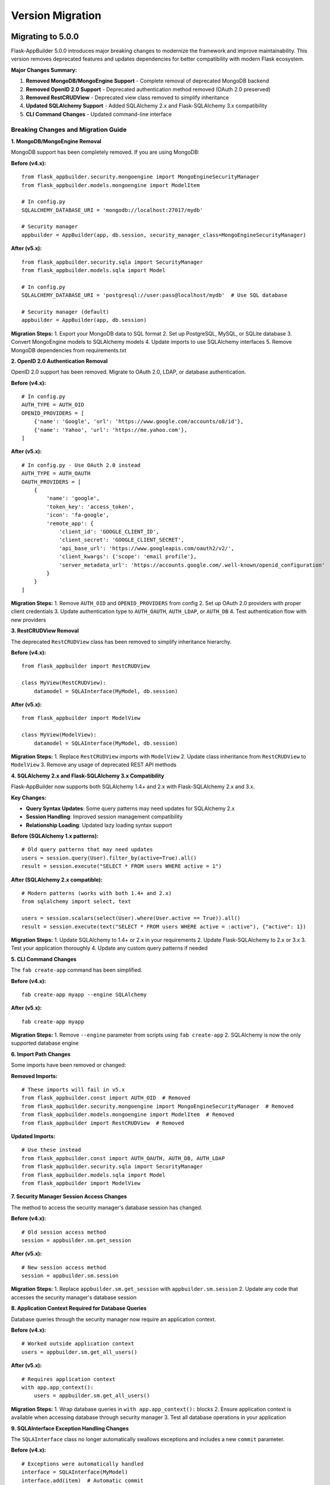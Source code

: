 Version Migration
=================

Migrating to 5.0.0
------------------

Flask-AppBuilder 5.0.0 introduces major breaking changes to modernize the framework and improve maintainability. This version removes deprecated features and updates dependencies for better compatibility with modern Flask ecosystem.

**Major Changes Summary:**

1. **Removed MongoDB/MongoEngine Support** - Complete removal of deprecated MongoDB backend
2. **Removed OpenID 2.0 Support** - Deprecated authentication method removed (OAuth 2.0 preserved)
3. **Removed RestCRUDView** - Deprecated view class removed to simplify inheritance
4. **Updated SQLAlchemy Support** - Added SQLAlchemy 2.x and Flask-SQLAlchemy 3.x compatibility
5. **CLI Command Changes** - Updated command-line interface

Breaking Changes and Migration Guide
~~~~~~~~~~~~~~~~~~~~~~~~~~~~~~~~~~~

**1. MongoDB/MongoEngine Removal**

MongoDB support has been completely removed. If you are using MongoDB:

**Before (v4.x):**
::

    from flask_appbuilder.security.mongoengine import MongoEngineSecurityManager
    from flask_appbuilder.models.mongoengine import ModelItem
    
    # In config.py
    SQLALCHEMY_DATABASE_URI = 'mongodb://localhost:27017/mydb'
    
    # Security manager
    appbuilder = AppBuilder(app, db.session, security_manager_class=MongoEngineSecurityManager)

**After (v5.x):**
::

    from flask_appbuilder.security.sqla import SecurityManager
    from flask_appbuilder.models.sqla import Model
    
    # In config.py  
    SQLALCHEMY_DATABASE_URI = 'postgresql://user:pass@localhost/mydb'  # Use SQL database
    
    # Security manager (default)
    appbuilder = AppBuilder(app, db.session)

**Migration Steps:**
1. Export your MongoDB data to SQL format
2. Set up PostgreSQL, MySQL, or SQLite database
3. Convert MongoEngine models to SQLAlchemy models
4. Update imports to use SQLAlchemy interfaces
5. Remove MongoDB dependencies from requirements.txt

**2. OpenID 2.0 Authentication Removal**

OpenID 2.0 support has been removed. Migrate to OAuth 2.0, LDAP, or database authentication.

**Before (v4.x):**
::

    # In config.py
    AUTH_TYPE = AUTH_OID
    OPENID_PROVIDERS = [
        {'name': 'Google', 'url': 'https://www.google.com/accounts/o8/id'},
        {'name': 'Yahoo', 'url': 'https://me.yahoo.com'},
    ]

**After (v5.x):**
::

    # In config.py - Use OAuth 2.0 instead
    AUTH_TYPE = AUTH_OAUTH
    OAUTH_PROVIDERS = [
        {
            'name': 'google',
            'token_key': 'access_token',
            'icon': 'fa-google',
            'remote_app': {
                'client_id': 'GOOGLE_CLIENT_ID',
                'client_secret': 'GOOGLE_CLIENT_SECRET',
                'api_base_url': 'https://www.googleapis.com/oauth2/v2/',
                'client_kwargs': {'scope': 'email profile'},
                'server_metadata_url': 'https://accounts.google.com/.well-known/openid_configuration'
            }
        }
    ]

**Migration Steps:**
1. Remove ``AUTH_OID`` and ``OPENID_PROVIDERS`` from config
2. Set up OAuth 2.0 providers with proper client credentials
3. Update authentication type to ``AUTH_OAUTH``, ``AUTH_LDAP``, or ``AUTH_DB``
4. Test authentication flow with new providers

**3. RestCRUDView Removal**

The deprecated ``RestCRUDView`` class has been removed to simplify inheritance hierarchy.

**Before (v4.x):**
::

    from flask_appbuilder import RestCRUDView
    
    class MyView(RestCRUDView):
        datamodel = SQLAInterface(MyModel, db.session)

**After (v5.x):**
::

    from flask_appbuilder import ModelView
    
    class MyView(ModelView):
        datamodel = SQLAInterface(MyModel, db.session)

**Migration Steps:**
1. Replace ``RestCRUDView`` imports with ``ModelView``
2. Update class inheritance from ``RestCRUDView`` to ``ModelView``
3. Remove any usage of deprecated REST API methods

**4. SQLAlchemy 2.x and Flask-SQLAlchemy 3.x Compatibility**

Flask-AppBuilder now supports both SQLAlchemy 1.4+ and 2.x with Flask-SQLAlchemy 2.x and 3.x.

**Key Changes:**

- **Query Syntax Updates**: Some query patterns may need updates for SQLAlchemy 2.x
- **Session Handling**: Improved session management compatibility
- **Relationship Loading**: Updated lazy loading syntax support

**Before (SQLAlchemy 1.x patterns):**
::

    # Old query patterns that may need updates
    users = session.query(User).filter_by(active=True).all()
    result = session.execute("SELECT * FROM users WHERE active = 1")

**After (SQLAlchemy 2.x compatible):**
::

    # Modern patterns (works with both 1.4+ and 2.x)
    from sqlalchemy import select, text
    
    users = session.scalars(select(User).where(User.active == True)).all()
    result = session.execute(text("SELECT * FROM users WHERE active = :active"), {"active": 1})

**Migration Steps:**
1. Update SQLAlchemy to 1.4+ or 2.x in your requirements
2. Update Flask-SQLAlchemy to 2.x or 3.x
3. Test your application thoroughly
4. Update any custom query patterns if needed

**5. CLI Command Changes**

The ``fab create-app`` command has been simplified.

**Before (v4.x):**
::

    fab create-app myapp --engine SQLAlchemy

**After (v5.x):**
::

    fab create-app myapp

**Migration Steps:**
1. Remove ``--engine`` parameter from scripts using ``fab create-app``
2. SQLAlchemy is now the only supported database engine

**6. Import Path Changes**

Some imports have been removed or changed:

**Removed Imports:**
::

    # These imports will fail in v5.x
    from flask_appbuilder.const import AUTH_OID  # Removed
    from flask_appbuilder.security.mongoengine import MongoEngineSecurityManager  # Removed
    from flask_appbuilder.models.mongoengine import ModelItem  # Removed
    from flask_appbuilder import RestCRUDView  # Removed

**Updated Imports:**
::

    # Use these instead
    from flask_appbuilder.const import AUTH_OAUTH, AUTH_DB, AUTH_LDAP
    from flask_appbuilder.security.sqla import SecurityManager
    from flask_appbuilder.models.sqla import Model
    from flask_appbuilder import ModelView

**7. Security Manager Session Access Changes**

The method to access the security manager's database session has changed.

**Before (v4.x):**
::

    # Old session access method
    session = appbuilder.sm.get_session

**After (v5.x):**
::

    # New session access method
    session = appbuilder.sm.session

**Migration Steps:**
1. Replace ``appbuilder.sm.get_session`` with ``appbuilder.sm.session``
2. Update any code that accesses the security manager's database session

**8. Application Context Required for Database Queries**

Database queries through the security manager now require an application context.

**Before (v4.x):**
::

    # Worked outside application context
    users = appbuilder.sm.get_all_users()

**After (v5.x):**
::

    # Requires application context
    with app.app_context():
        users = appbuilder.sm.get_all_users()

**Migration Steps:**
1. Wrap database queries in ``with app.app_context():`` blocks
2. Ensure application context is available when accessing database through security manager
3. Test all database operations in your application

**9. SQLAInterface Exception Handling Changes**

The ``SQLAInterface`` class no longer automatically swallows exceptions and includes a new ``commit`` parameter.

**Before (v4.x):**
::

    # Exceptions were automatically handled
    interface = SQLAInterface(MyModel)
    interface.add(item)  # Automatic commit

**After (v5.x):**
::

    # Exceptions are now propagated, commit parameter available
    interface = SQLAInterface(MyModel)
    interface.add(item)  # Default: commit=True
    
    # Or with manual commit control
    interface.add(item, commit=False)
    # Must call commit manually later

**Migration Steps:**
1. Add proper exception handling around ``SQLAInterface`` operations
2. Use ``commit=False`` parameter if you need manual transaction control
3. Test error handling in your data access code

**10. Application Reference Changes**

The ``appbuilder.get_app`` method has been removed.

**Before (v4.x):**
::

    # Removed method
    app = appbuilder.get_app

**After (v5.x):**
::

    # Use Flask's current_app (recommended)
    from flask import current_app
    app = current_app
    
    # Or use direct reference (deprecated)
    app = appbuilder.app

**Migration Steps:**
1. Replace ``appbuilder.get_app`` calls with ``from flask import current_app``
2. Use ``current_app`` instead of the removed method
3. Update imports to include ``current_app`` where needed

**11. Model __tablename__ Requirement**

All user models now require an explicit ``__tablename__`` attribute.

**Before (v4.x):**
::

    # tablename was optional/auto-generated
    class MyModel(Model):
        id = Column(Integer, primary_key=True)

**After (v5.x):**
::

    # tablename is now required
    class MyModel(Model):
        __tablename__ = 'my_model'
        id = Column(Integer, primary_key=True)

**Migration Steps:**
1. Add ``__tablename__`` attribute to all model classes
2. Choose appropriate table names following your naming convention
3. Ensure table names don't conflict with existing database tables

**12. New Configuration Option: FAB_CREATE_DB**

A new configuration option ``FAB_CREATE_DB`` controls automatic database table creation.

**New in v5.x:**
::

    # In config.py
    FAB_CREATE_DB = True   # Default: automatically create tables
    FAB_CREATE_DB = False  # Disable automatic table creation

**Migration Steps:**
1. Set ``FAB_CREATE_DB = False`` if you manage database schema manually
2. Keep default ``True`` value for automatic table creation (existing behavior)
3. Use this setting to control database initialization in different environments

**13. Dependency Changes**

**Removed Dependencies:**
- ``flask-mongoengine``
- ``mongoengine``
- ``pymongo``
- ``flask-openid``

**Updated Dependencies:**
- SQLAlchemy 1.4+ or 2.x support
- Flask-SQLAlchemy 2.x or 3.x support

**Migration Steps:**
1. Remove MongoDB and OpenID dependencies from requirements.txt
2. Update SQLAlchemy and Flask-SQLAlchemy versions
3. Install updated dependencies: ``pip install -r requirements.txt``

**Testing Your Migration**

After completing the migration:

1. **Database Setup**: Ensure your SQL database is properly configured
2. **Authentication Test**: Verify login works with your chosen auth method
3. **View Testing**: Test all your ModelView-based views
4. **API Testing**: If using REST APIs, verify they work correctly
5. **Run Tests**: Execute your test suite to catch any remaining issues

**Getting Help**

If you encounter issues during migration:

1. Check the `Flask-AppBuilder GitHub issues <https://github.com/dpgaspar/Flask-AppBuilder/issues>`_
2. Review the `Flask-AppBuilder documentation <https://flask-appbuilder.readthedocs.io/>`_
3. For SQLAlchemy 2.x specific issues, consult the `SQLAlchemy migration guide <https://docs.sqlalchemy.org/en/20/changelog/migration_20.html>`_

Migrating to 1.9.0
------------------

If you are using OAuth for authentication, this release will break your logins. This break is due to two reasons

One:


There was a security issue when using the default builtin information getter for the providers
(see github: Prevent masquerade attacks through oauth providers #472)
This fix will prepend the provider to the user id. So your usernames will look like 'google_<USER_ID>'

Two:


For google OAuth we migrated from the old and deprecated google plus API to OAuth2/v2, the old User.username field
was based on the Google Plus display name, and now is based on a Google user_id.


In order to upgrade without breaking, you can override the current default OAuth information getter using something like this::


    @appbuilder.sm.oauth_user_info_getter
    def get_oauth_user_info(sm, provider, response=None):
    # for GITHUB
        if provider == 'github' or provider == 'githublocal':
            me = sm.oauth_remotes[provider].get('user')
            return {'username': me.data.get('login')}
        # for twitter
        if provider == 'twitter':
            me = sm.oauth_remotes[provider].get('account/settings.json')
            return {'username': me.data.get('screen_name', '')}
        # for linkedin
        if provider == 'linkedin':
            me = sm.oauth_remotes[provider].get('people/~:(id,email-address,first-name,last-name)?format=json')
            return {'username': me.data.get('id', ''),
                    'email': me.data.get('email-address', ''),
                    'first_name': me.data.get('firstName', ''),
                    'last_name': me.data.get('lastName', '')}
        # for Google
        if provider == 'google':
            me = sm.oauth_remotes[provider].get('userinfo')
            return {'username': me.data.get('id', ''),
                    'first_name': me.data.get('given_name', ''),
                    'last_name': me.data.get('family_name', ''),
                    'email': me.data.get('email', '')}


There was a Fix for the **oauth_user_info_getter** decorator also, now it will obey the doc definition.

Any help you need feel free to submit an Issue!


Migrating to 1.8.0
------------------

On this release flask-appbuilder supports python 3.5, and returned to flask-babel original package
(stopped using the fork flask-babelpkg for multiple translation directories).

You can and should, uninstall flask-babelpkg from your package list and change all your imports from::

    from flask_babelpkg import ...

To::

    from flask_babel import ...



Migrating from 1.2.X to 1.3.X
------------------------------

There are some breaking features:

1 - Security models have changed, users can have multiple roles, not just one. So you have to upgrade your db.

- The security models schema have changed.

    If you are using sqlite, mysql, pgsql, mssql or oracle, use the following procedure:

        1 - *Backup your DB*.

        2 - If you haven't already, upgrade to flask-appbuilder 1.3.0.

        3 - Issue the following commands, on your project folder where config.py exists::

            $ cd /your-main-project-folder/
            $ fabmanager upgrade-db

        4 - Test and Run (if you have a run.py for development) ::

            $ fabmanager run

    For **sqlite** you'll have to drop role_id columns and FK yourself. follow the script instructions to finish the upgrade.


2 - Security. If you were already extending security, this is even more encouraged from now on, but internally many things have
changed. So, modules have changes and changed place, each backend engine will have it's SecurityManager, and views
are common to all of them. Change:

from::

    from flask_appbuilder.security.sqla.views import UserDBModelView
    from flask_appbuilder.security.manager import SecurityManager


to::

    from flask_appbuilder.security.views import UserDBModelView
    from flask_appbuilder.security.sqla.manager import SecurityManager

3 - SQLAInteface, SQLAModel. If you were importing like the following, change:

from::

    from flask_appbuilder.models import SQLAInterface

to::

    from flask_appbuilder.models.sqla.interface import SQLAInterface

4 - Filters, filters import moved::

to::

    from flask_appbuilder.models.sqla.filters import FilterStartsWith, FilterEqualFunction, FilterEqual

5 - Filters, filtering relationship fields (rendered with select2) changed:

from::

    edit_form_query_rel_fields = [('group',
                                   SQLAModel(Model1, self.db.session),
                                   [['field_string', FilterEqual, 'G2']]
                                  )
                                ]

to::

    edit_form_query_rel_fields = {'group':[['field_string', FilterEqual, 'G2']]}



Migrating from 1.1.X to 1.2.X
------------------------------

There is a breaking feature, change your filters imports like this:

from::

    flask_appbuilder.models.base import Filters, BaseFilter, BaseFilterConverter
    flask_appbuilder.models.filters import FilterEqual, FilterRelation ....

to::

    flask_appbuilder.models.filters import Filters, BaseFilter, BaseFilterConverter
    flask_appbuilder.models.sqla.filter import FilterEqual, FilterRelation ....


Migrating from 0.9.X to 0.10.X
------------------------------

This new version has NO breaking features, all your code will work, unless you are hacking directly onto SQLAModel,
Filters, DataModel etc.

But, to keep up with the changes, you should change these:

::

    from flask_appbuilder.models.datamodel import SQLAModel
    from flask_appbuilder.models.filters import FilterEqual, FilterContains
to::

    from flask_appbuilder.models.sqla.interface import SQLAInterface
    from flask_appbuilder.models.sqla.filters import FilterEqual, FilterContains



Migrating from 0.8.X to 0.9.X
-----------------------------

This new version has a breaking feature, the way you initialize AppBuilder (former BaseApp) has changed.
internal retro compatibility was created, but many things have changed

1 - Initialization of AppBuilder (BaseApp) has changed, pass session not SQLAlchemy *db* object.
this is the breaking feature.

    from (__init__.py) ::

        BaseApp(app, db)

    to (__init__.py) ::

        AppBuilder(app, db.session)


2 - 'BaseApp' changed to 'AppBuilder'. Has you already noticed on 1.

3 - BaseApp or now AppBuilder will not automatically create your models, after declaring them just invoke create_db method::

    appbuilder.create_db()

4 - Change your models inheritance

    from::

        class MyModel(Model):
            id = Column(Integer, primary_key=True)
            first_name = Column(String(64), nullable=False)

    to::

        class MyModel(Model):
            id = Column(Integer, primary_key=True)
            first_name = Column(String(64), nullable=False)

5 - Although you're not obligated, you should not directly use your flask.ext.sqlalchemy class SQLAlchemy.
Use F.A.B. SQLA class instead, read the docs to know why.

    from (__init__.py)::

        from flask import Flask
        from flask.ext.sqlalchemy import SQLAlchemy
        from flask_appbuilder.baseapp import BaseApp


        app = Flask(__name__)
        app.config.from_object('config')
        db = SQLAlchemy(app)
        baseapp = BaseApp(app, db)

    to (__init__.py)::

        from flask import Flask
        from flask_appbuilder import SQLA, AppBuilder

        app = Flask(__name__)
        app.config.from_object('config')
        db = SQLA(app)
        appbuilder = AppBuilder(app, db.session)



Migrating from 0.6.X to 0.7.X
-----------------------------

This new version has some breaking features. You don't have to change any code, main breaking changes are:

 - The security models schema have changed.

    If you are using sqlite, mysql or pgsql, use the following procedure:

        1 - *Backup your DB*.

        2 - If you haven't already, upgrade to flask-appbuilder 0.7.0.

        3 - Issue the following commands, on your project folder where config.py exists::

            cd /your-main-project-folder/
            wget https://raw.github.com/dpgaspar/Flask-AppBuilder/master/bin/migrate_db_0.7.py
            python migrate_db_0.7.py
            wget https://raw.github.com/dpgaspar/Flask-AppBuilder/master/bin/hash_db_password.py
            python hash_db_password.py

        4 - Test and Run (if you have a run.py for development) ::

            python run.py

    If not (DB is not sqlite, mysql or pgsql), you will have to alter the schema yourself. use the following procedure:

        1 - *Backup your DB*.

        2 - If you haven't already, upgrade to flask-appbuilder 0.7.0.

        3 - issue the corresponding DDL commands to:

        ALTER TABLE ab_user MODIFY COLUMN password VARCHAR(256)

        ALTER TABLE ab_user ADD COLUMN login_count INTEGER

        ALTER TABLE ab_user ADD COLUMN created_on DATETIME

        ALTER TABLE ab_user ADD COLUMN changed_on DATETIME

        ALTER TABLE ab_user ADD COLUMN created_by_fk INTEGER

        ALTER TABLE ab_user ADD COLUMN changed_by_fk INTEGER

        ALTER TABLE ab_user ADD COLUMN last_login DATETIME

        ALTER TABLE ab_user ADD COLUMN fail_login_count INTEGER

        4 - Then hash your passwords::

            wget https://raw.github.com/dpgaspar/Flask-AppBuilder/master/bin/hash_db_password.py
            python hash_db_password.py

 - All passwords are kept on the database hashed, so all your passwords will be hashed by the framework.

 - Please *backup* your DB before altering the schema,  if you feel lost please post an issue on github
    https://github.com/dpgaspar/Flask-AppBuilder/issues?state=open


Migrating from 0.5.X to 0.6.X
-----------------------------

This new version has some breaking features, that I hope will be easily changeable on your code.

If you feel lost please post an issue on github: https://github.com/dpgaspar/Flask-AppBuilder/issues?state=open

If you're using the **related_views** attribute on ModelView classes, you must not instantiate the related classes. This is the correct form, it will be less memory and cpu resource consuming.

From this::


    class MyView(GeneralView):
        datamodel = SQLAModel(Group, db.session)
        related_views = [MyOtherView()]


Change to this::

  
    class MyView(GeneralView):
        datamodel = SQLAModel(Group, db.session)
        related_views = [MyOtherView]


Migrating from 0.2.X to 0.3.X
-----------------------------

This new version (0.3.X) has many internal changes, if you feel lost please post an issue on github
https://github.com/dpgaspar/Flask-AppBuilder/issues?state=open

All direct imports from your 'app' directory were removed, so there is no obligation in using the base AppBuilder-Skeleton.

Security tables have changed their names, AppBuilder will automatically migrate all your data to the new tables.

1 - Change your BaseApp initialization (views.py)

From this::

	baseapp = BaseApp(app)

Change to this::

	baseapp = BaseApp(app, db)
	
2 - Remove from OpenID and Login initialization (__init__.py)

From this::

	app = Flask(__name__)
	app.config.from_object('config')
	db = SQLAlchemy(app)
	babel = Babel(app)
	lm = LoginManager()
	lm.init_app(app)
	lm.login_view = 'login'
	oid = OpenID(app, os.path.join(basedir, 'tmp'))
	
	from app import models, views
	
Change to this::

	app = Flask(__name__)
	app.config.from_object('config')
	db = SQLAlchemy(app)
	
	from app import models, views


Migrating from 0.1.X to 0.2.X
-----------------------------

It's very simple, change this::

	baseapp = BaseApp(app)
	baseapp.add_view(GroupGeneralView, "List Groups","/groups/list","th-large","Contacts")
	baseapp.add_view(PersonGeneralView, "List Contacts","/persons/list","earphone","Contacts")
	baseapp.add_view(PersonChartView, "Contacts Chart","/persons/chart","earphone","Contacts")
	
To this::

	baseapp = BaseApp(app)
	baseapp.add_view(GroupGeneralView(), "List Groups","/groups/list","th-large","Contacts")
	baseapp.add_view(PersonGeneralView(), "List Contacts","/persons/list","earphone","Contacts")
	baseapp.add_view(PersonChartView(), "Contacts Chart","/persons/chart","earphone","Contacts")

Small change, you just have to instantiate your classes.



